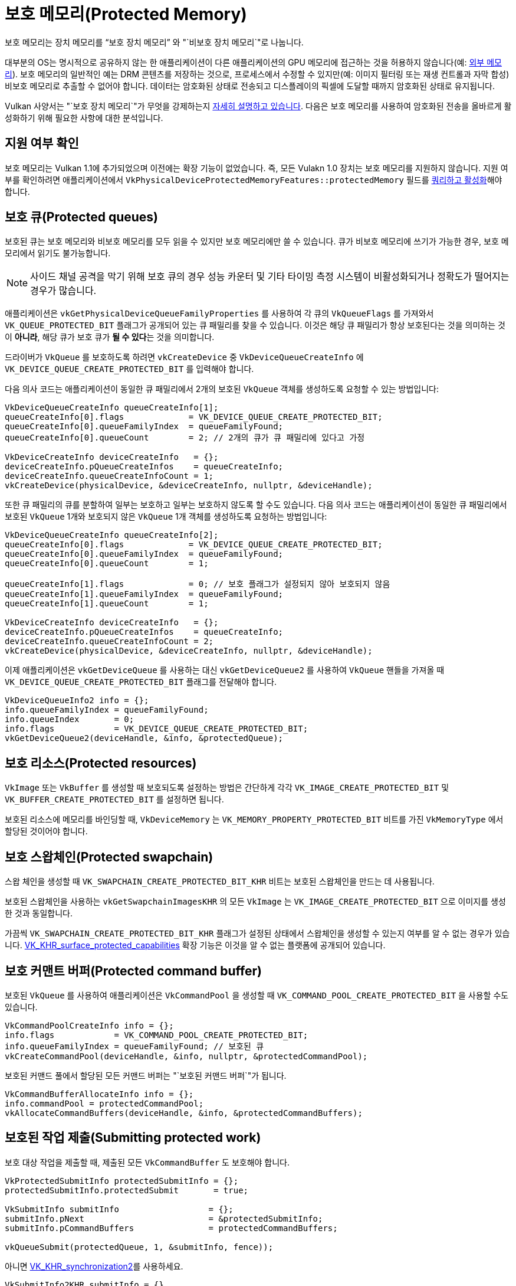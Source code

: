 // Copyright 2019-2022 The Khronos Group, Inc.
// SPDX-License-Identifier: CC-BY-4.0

// Required for both single-page and combined guide xrefs to work
ifndef::chapters[:chapters:]
ifndef::images[:images: images/]

[[protected]]
= 보호 메모리(Protected Memory)

보호 메모리는 장치 메모리를 "`보호 장치 메모리`" 와 "`비보호 장치 메모리`"로 나눕니다.

대부분의 OS는 명시적으로 공유하지 않는 한 애플리케이션이 다른 애플리케이션의 GPU 메모리에 접근하는 것을 허용하지 않습니다(예: xref:{chapters}extensions/external.adoc#external-memory[외부 메모리]). 보호 메모리의 일반적인 예는 DRM 콘텐츠를 저장하는 것으로, 프로세스에서 수정할 수 있지만(예: 이미지 필터링 또는 재생 컨트롤과 자막 합성) 비보호 메모리로 추출할 수 없어야 합니다. 데이터는 암호화된 상태로 전송되고 디스플레이의 픽셀에 도달할 때까지 암호화된 상태로 유지됩니다.

Vulkan 사양서는 "`보호 장치 메모리`"가 무엇을 강제하는지 link:https://registry.khronos.org/vulkan/specs/1.3-extensions/html/vkspec.html#memory-protected-memory[자세히 설명하고 있습니다]. 다음은 보호 메모리를 사용하여 암호화된 전송을 올바르게 활성화하기 위해 필요한 사항에 대한 분석입니다.

== 지원 여부 확인

보호 메모리는 Vulkan 1.1에 추가되었으며 이전에는 확장 기능이 없었습니다. 즉, 모든 Vulakn 1.0 장치는 보호 메모리를 지원하지 않습니다. 지원 여부를 확인하려면 애플리케이션에서 `VkPhysicalDeviceProtectedMemoryFeatures::protectedMemory` 필드를 xref:{chapters}enabling_features.adoc#enabling-features[쿼리하고 활성화]해야 합니다.

== 보호 큐(Protected queues)

보호된 큐는 보호 메모리와 비보호 메모리를 모두 읽을 수 있지만 보호 메모리에만 쓸 수 있습니다. 큐가 비보호 메모리에 쓰기가 가능한 경우, 보호 메모리에서 읽기도 불가능합니다.

[NOTE]
====
사이드 채널 공격을 막기 위해 보호 큐의 경우 성능 카운터 및 기타 타이밍 측정 시스템이 비활성화되거나 정확도가 떨어지는 경우가 많습니다.
====

애플리케이션은 `vkGetPhysicalDeviceQueueFamilyProperties` 를 사용하여 각 큐의 `VkQueueFlags` 를 가져와서 `VK_QUEUE_PROTECTED_BIT` 플래그가 공개되어 있는 큐 패밀리를 찾을 수 있습니다. 이것은 해당 큐 패밀리가 항상 보호된다는 것을 의미하는 것이 **아니라**, 해당 큐가 보호 큐가 **될 수 있다**는 것을 의미합니다.

드라이버가 `VkQueue` 를 보호하도록 하려면 `vkCreateDevice` 중 `VkDeviceQueueCreateInfo` 에 `VK_DEVICE_QUEUE_CREATE_PROTECTED_BIT` 를 입력해야 합니다.

다음 의사 코드는 애플리케이션이 동일한 큐 패밀리에서 2개의 보호된 `VkQueue` 객체를 생성하도록 요청할 수 있는 방법입니다:

[source,cpp]
----
VkDeviceQueueCreateInfo queueCreateInfo[1];
queueCreateInfo[0].flags             = VK_DEVICE_QUEUE_CREATE_PROTECTED_BIT;
queueCreateInfo[0].queueFamilyIndex  = queueFamilyFound;
queueCreateInfo[0].queueCount        = 2; // 2개의 큐가 큐 패밀리에 있다고 가정

VkDeviceCreateInfo deviceCreateInfo   = {};
deviceCreateInfo.pQueueCreateInfos    = queueCreateInfo;
deviceCreateInfo.queueCreateInfoCount = 1;
vkCreateDevice(physicalDevice, &deviceCreateInfo, nullptr, &deviceHandle);
----

또한 큐 패밀리의 큐를 분할하여 일부는 보호하고 일부는 보호하지 않도록 할 수도 있습니다. 다음 의사 코드는 애플리케이션이 동일한 큐 패밀리에서 보호된 `VkQueue` 1개와 보호되지 않은 `VkQueue` 1개 객체를 생성하도록 요청하는 방법입니다:

[source,cpp]
----
VkDeviceQueueCreateInfo queueCreateInfo[2];
queueCreateInfo[0].flags             = VK_DEVICE_QUEUE_CREATE_PROTECTED_BIT;
queueCreateInfo[0].queueFamilyIndex  = queueFamilyFound;
queueCreateInfo[0].queueCount        = 1;

queueCreateInfo[1].flags             = 0; // 보호 플래그가 설정되지 않아 보호되지 않음
queueCreateInfo[1].queueFamilyIndex  = queueFamilyFound;
queueCreateInfo[1].queueCount        = 1;

VkDeviceCreateInfo deviceCreateInfo   = {};
deviceCreateInfo.pQueueCreateInfos    = queueCreateInfo;
deviceCreateInfo.queueCreateInfoCount = 2;
vkCreateDevice(physicalDevice, &deviceCreateInfo, nullptr, &deviceHandle);
----

이제 애플리케이션은 `vkGetDeviceQueue` 를 사용하는 대신 `vkGetDeviceQueue2` 를 사용하여 `VkQueue` 핸들을 가져올 때 `VK_DEVICE_QUEUE_CREATE_PROTECTED_BIT` 플래그를 전달해야 합니다.

[source,cpp]
----
VkDeviceQueueInfo2 info = {};
info.queueFamilyIndex = queueFamilyFound;
info.queueIndex       = 0;
info.flags            = VK_DEVICE_QUEUE_CREATE_PROTECTED_BIT;
vkGetDeviceQueue2(deviceHandle, &info, &protectedQueue);
----

== 보호 리소스(Protected resources)

`VkImage` 또는 `VkBuffer` 를 생성할 때 보호되도록 설정하는 방법은 간단하게 각각 `VK_IMAGE_CREATE_PROTECTED_BIT` 및 `VK_BUFFER_CREATE_PROTECTED_BIT` 를 설정하면 됩니다.

보호된 리소스에 메모리를 바인딩할 때, `VkDeviceMemory` 는 `VK_MEMORY_PROPERTY_PROTECTED_BIT` 비트를 가진 `VkMemoryType` 에서 할당된 것이어야 합니다.

== 보호 스왑체인(Protected swapchain)

스왑 체인을 생성할 때 `VK_SWAPCHAIN_CREATE_PROTECTED_BIT_KHR` 비트는 보호된 스왑체인을 만드는 데 사용됩니다.

보호된 스왑체인을 사용하는 `vkGetSwapchainImagesKHR` 의 모든 `VkImage` 는 `VK_IMAGE_CREATE_PROTECTED_BIT` 으로 이미지를 생성한 것과 동일합니다.

가끔씩 `VK_SWAPCHAIN_CREATE_PROTECTED_BIT_KHR` 플래그가 설정된 상태에서 스왑체인을 생성할 수 있는지 여부를 알 수 없는 경우가 있습니다. link:https://registry.khronos.org/vulkan/specs/1.3-extensions/man/html/VK_KHR_surface_protected_capabilities.html[VK_KHR_surface_protected_capabilities] 확장 기능은 이것을 알 수 없는 플랫폼에 공개되어 있습니다.

== 보호 커맨트 버퍼(Protected command buffer)

보호된 `VkQueue` 를 사용하여 애플리케이션은 `VkCommandPool` 을 생성할 때 `VK_COMMAND_POOL_CREATE_PROTECTED_BIT` 을 사용할 수도 있습니다.

[source,cpp]
----
VkCommandPoolCreateInfo info = {};
info.flags            = VK_COMMAND_POOL_CREATE_PROTECTED_BIT;
info.queueFamilyIndex = queueFamilyFound; // 보호된 큐
vkCreateCommandPool(deviceHandle, &info, nullptr, &protectedCommandPool);
----

보호된 커맨드 풀에서 할당된 모든 커맨드 버퍼는 "`보호된 커맨드 버퍼`"가 됩니다.

[source,cpp]
----
VkCommandBufferAllocateInfo info = {};
info.commandPool = protectedCommandPool;
vkAllocateCommandBuffers(deviceHandle, &info, &protectedCommandBuffers);
----

== 보호된 작업 제출(Submitting protected work)

보호 대상 작업을 제출할 때, 제출된 모든 `VkCommandBuffer` 도 보호해야 합니다.

[source,cpp]
----
VkProtectedSubmitInfo protectedSubmitInfo = {};
protectedSubmitInfo.protectedSubmit       = true;

VkSubmitInfo submitInfo                  = {};
submitInfo.pNext                         = &protectedSubmitInfo;
submitInfo.pCommandBuffers               = protectedCommandBuffers;

vkQueueSubmit(protectedQueue, 1, &submitInfo, fence));
----

아니면 xref:{chapters}extensions/VK_KHR_synchronization2.adoc#VK_KHR_synchronization2[VK_KHR_synchronization2]를 사용하세요.

[source,cpp]
----
VkSubmitInfo2KHR submitInfo = {}
submitInfo.flags = VK_SUBMIT_PROTECTED_BIT_KHR;

vkQueueSubmit2KHR(protectedQueue, 1, submitInfo, fence);
----
